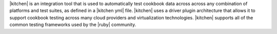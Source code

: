 .. The contents of this file are included in multiple topics.
.. This file should not be changed in a way that hinders its ability to appear in multiple documentation sets.


|kitchen| is an integration tool that is used to automatically test cookbook data across across any combination of platforms and test suites, as defined in a |kitchen yml| file. |kitchen| uses a driver plugin architecture that allows it to support cookbook testing across many cloud providers and virtualization technologies. |kitchen| supports all of the common testing frameworks used by the |ruby| community.

